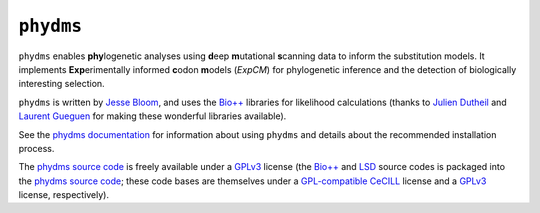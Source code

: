 ========================
``phydms``
========================
``phydms`` enables **phy**\logenetic analyses using **d**\eep **m**\utational **s**\canning data to inform the substitution models. It implements **Exp**\erimentally informed **c**\odon **m**\odels (*ExpCM*) for phylogenetic inference and the detection of biologically interesting selection.

``phydms`` is written by `Jesse Bloom`_, and uses the `Bio++`_ libraries for likelihood calculations (thanks to `Julien Dutheil`_ and `Laurent Gueguen`_ for making these wonderful libraries available).

See the `phydms documentation`_ for information about using ``phydms`` and details about the recommended installation process.

The `phydms source code`_ is freely available under a `GPLv3`_ license (the `Bio++`_ and `LSD`_ source codes is packaged into the `phydms source code`_; these code bases are themselves under a `GPL-compatible`_ `CeCILL`_ license and a `GPLv3`_ license, respectively). 


.. _`Jesse Bloom`: http://research.fhcrc.org/bloom/en.html
.. _`Bio++`: http://biopp.univ-montp2.fr/wiki/index.php/Main_Page
.. _`phydms documentation`: http://jbloom.github.io/phydms/
.. _`phydms source code`: https://github.com/jbloom/phydms
.. _`Julien Dutheil`: http://kimura.univ-montp2.fr/jdutheil/CMS/index.php/
.. _`Laurent Gueguen`: https://lbbe.univ-lyon1.fr/-Gueguen-Laurent-.html
.. _`CeCILL`: http://www.cecill.info/licences.en.html
.. _`GPL-compatible`: https://www.gnu.org/licenses/license-list.html#GPLCompatibleLicenses
.. _`GPLv3`: http://www.gnu.org/copyleft/gpl.html
.. _`LSD`: http://www.atgc-montpellier.fr/LSD/
